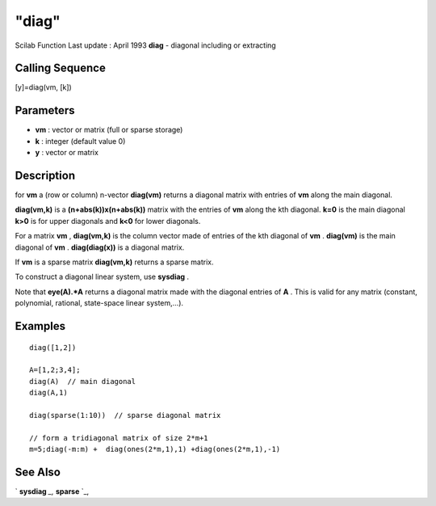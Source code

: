 ====
"diag"
====

Scilab Function Last update : April 1993
**diag** - diagonal including or extracting



Calling Sequence
~~~~~~~~~~~~~~~~

[y]=diag(vm, [k])




Parameters
~~~~~~~~~~


+ **vm** : vector or matrix (full or sparse storage)
+ **k** : integer (default value 0)
+ **y** : vector or matrix




Description
~~~~~~~~~~~

for **vm** a (row or column) n-vector **diag(vm)** returns a diagonal
matrix with entries of **vm** along the main diagonal.

**diag(vm,k)** is a **(n+abs(k))x(n+abs(k))** matrix with the entries
of **vm** along the kth diagonal. **k=0** is the main diagonal **k>0**
is for upper diagonals and **k<0** for lower diagonals.

For a matrix **vm** , **diag(vm,k)** is the column vector made of
entries of the kth diagonal of **vm** . **diag(vm)** is the main
diagonal of **vm** . **diag(diag(x))** is a diagonal matrix.

If **vm** is a sparse matrix **diag(vm,k)** returns a sparse matrix.

To construct a diagonal linear system, use **sysdiag** .

Note that **eye(A).*A** returns a diagonal matrix made with the
diagonal entries of **A** . This is valid for any matrix (constant,
polynomial, rational, state-space linear system,...).



Examples
~~~~~~~~


::

    
    
    diag([1,2])
    
    A=[1,2;3,4];
    diag(A)  // main diagonal
    diag(A,1) 
    
    diag(sparse(1:10))  // sparse diagonal matrix
    
    // form a tridiagonal matrix of size 2*m+1
    m=5;diag(-m:m) +  diag(ones(2*m,1),1) +diag(ones(2*m,1),-1)
     
      




See Also
~~~~~~~~

` **sysdiag** `_,` **sparse** `_,

.. _
      : ://./elementary/sparse.htm
.. _
      : ://./elementary/sysdiag.htm


